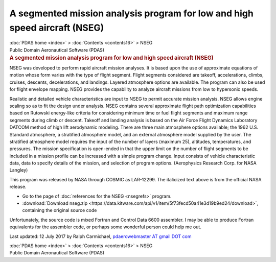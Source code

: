 ===========================================================================
A segmented mission analysis program for low and high speed aircraft (NSEG)
===========================================================================

.. container:: crumb

   :doc:`PDAS home <index>` > :doc:`Contents <contents16>` > NSEG

.. container:: newbanner

   Public Domain Aeronautical Software (PDAS)  

.. container::
   :name: header

   .. rubric:: A segmented mission analysis program for low and high
      speed aircraft (NSEG)
      :name: a-segmented-mission-analysis-program-for-low-and-high-speed-aircraft-nseg

NSEG was developed to perform rapid aircraft mission analyses. It is
based upon the use of approximate equations of motion whose form varies
with the type of flight segment. Flight segments considered are takeoff,
accelerations, climbs, cruises, descents, decelerations, and landings.
Layered atmosphere options are available. The program can also be used
for flight envelope mapping. NSEG provides the capability to analyze
aircraft missions from low to hypersonic speeds.

Realistic and detailed vehicle characteristics are input to NSEG to
permit accurate mission analysis. NSEG allows engine scaling so as to
fit the design under analysis. NSEG contains several approximate flight
path optimization capabilities based on Rutowski energy-like criteria
for considering minimum time or fuel flight segments and maximum range
segments during climb or descent. Takeoff and landing analysis is based
on the Air Force Flight Dynamics Laboratory DATCOM method of high lift
aerodynamic modeling. There are three main atmosphere options available;
the 1962 U.S. Standard atmosphere, a stratified atmosphere model, and an
external atmosphere model supplied by the user. The stratified
atmosphere model requires the input of the number of layers (maximum
25), altitudes, temperatures, and pressures. The mission specification
is open-ended in that the upper limit on the number of flight segments
to be included in a mission profile can be increased with a simple
program change. Input consists of vehicle characteristic data, data to
specify details of the mission, and selection of program options.
(Aerophysics Research Corp. for NASA Langley)

This program was released by NASA through COSMIC as LAR-12299. The
italicized text above is from the official NASA release.

-  Go to the page of :doc:`references for the NSEG <nsegrefs>`
   program.
-  :download:`Download nseg.zip <https://data.kitware.com/api/v1/item/5f73fecd50a41e3d19b9ed24/download>`, containing the original
   source code

Unfortunately, the source code is mixed Fortran and Control Data 6600
assembler. I may be able to produce Fortran equivalents for the
assembler code, or perhaps some wonderful person could help me out.



Last updated: 12 July 2017 by Ralph Carmichael, `pdaerowebmaster AT
gmail DOT com <mailto:pdaerowebmaster@gmail.com>`__

.. container:: crumb

   :doc:`PDAS home <index>` > :doc:`Contents <contents16>` > NSEG

.. container:: newbanner

   Public Domain Aeronautical Software (PDAS)  
